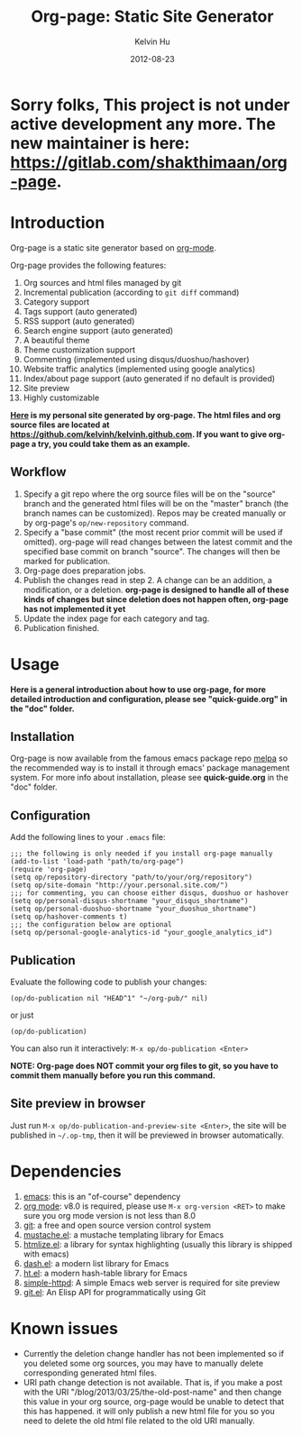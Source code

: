 #+TITLE:     Org-page: Static Site Generator
#+AUTHOR:    Kelvin Hu
#+EMAIL:     ini.kelvin@gmail.com
#+DATE:      2012-08-23

* Sorry folks, This project is not under active development any more. The new maintainer is here: https://gitlab.com/shakthimaan/org-page.

* Introduction

  Org-page is a static site generator based on [[http://orgmode.org/][org-mode]].

  Org-page provides the following features:

  1) Org sources and html files managed by git
  2) Incremental publication (according to =git diff= command)
  3) Category support
  4) Tags support (auto generated)
  5) RSS support (auto generated)
  6) Search engine support (auto generated)
  7) A beautiful theme
  8) Theme customization support
  9) Commenting (implemented using disqus/duoshuo/hashover)
  10) Website traffic analytics (implemented using google analytics)
  11) Index/about page support (auto generated if no default is provided)
  12) Site preview
  13) Highly customizable

  *[[http://kelvinh.github.com][Here]] is my personal site generated by org-page. The html files and org source files are located at [[https://github.com/kelvinh/kelvinh.github.com]]. If you want to give org-page a try, you could take them as an example.*

** Workflow

   1. Specify a git repo where the org source
      files will be on the "source" branch and the generated html files
      will be on the "master" branch (the branch names can be
      customized). Repos may be created manually or by
      org-page's =op/new-repository= command.
   2. Specify a "base commit" (the most recent prior commit will be used if
      omitted). org-page will read changes between the latest commit
      and the specified base commit on branch "source". The changes
      will then be marked for publication.
   3. Org-page does preparation jobs.
   4. Publish the changes read in step 2. A change can be an addition,
      a modification, or a deletion. *org-page is designed to handle all of these kinds of changes but since deletion does not happen often, org-page has not implemented it yet*
   5. Update the index page for each category and tag.
   6. Publication finished.

* Usage

  *Here is a general introduction about how to use org-page, for more detailed introduction and configuration, please see
  "quick-guide.org" in the "doc" folder.*

** Installation

   Org-page is now available from the famous emacs package repo [[http://melpa.milkbox.net/][melpa]]
   so the recommended way is to install it through emacs' package
   management system. For more info about installation, please see
   *quick-guide.org* in the "doc" folder.

** Configuration

   Add the following lines to your =.emacs= file:

   : ;;; the following is only needed if you install org-page manually
   : (add-to-list 'load-path "path/to/org-page")
   : (require 'org-page)
   : (setq op/repository-directory "path/to/your/org/repository")
   : (setq op/site-domain "http://your.personal.site.com/")
   : ;;; for commenting, you can choose either disqus, duoshuo or hashover
   : (setq op/personal-disqus-shortname "your_disqus_shortname")
   : (setq op/personal-duoshuo-shortname "your_duoshuo_shortname")
   : (setq op/hashover-comments t)
   : ;;; the configuration below are optional
   : (setq op/personal-google-analytics-id "your_google_analytics_id")

** Publication

   Evaluate the following code to publish your changes:

   : (op/do-publication nil "HEAD^1" "~/org-pub/" nil)

   or just

   : (op/do-publication)

   You can also run it interactively: =M-x op/do-publication <Enter>=

*NOTE: Org-page does NOT commit your org files to git, so you have to commit them
manually before you run this command.*

** Site preview in browser

   Just run =M-x op/do-publication-and-preview-site <Enter>=, the site will be published in =~/.op-tmp=, then it will be previewed in browser automatically.

* Dependencies

  1. [[http://www.gnu.org/software/emacs/][emacs]]: this is an "of-course" dependency
  2. [[http://orgmode.org/][org mode]]: v8.0 is required, please use =M-x org-version <RET>= to make sure you org mode version is not less than 8.0
  3. [[http://git-scm.com][git]]: a free and open source version control system
  4. [[https://github.com/Wilfred/mustache.el][mustache.el]]: a mustache templating library for Emacs
  5. [[http://fly.srk.fer.hr/~hniksic/emacs/htmlize.el.cgi][htmlize.el]]: a library for syntax highlighting (usually this library is shipped with emacs)
  6. [[https://github.com/magnars/dash.el][dash.el]]: a modern list library for Emacs
  7. [[https://github.com/Wilfred/ht.el][ht.el]]: a modern hash-table library for Emacs
  8. [[https://github.com/skeeto/emacs-web-server][simple-httpd]]: A simple Emacs web server is required for site preview
  9. [[https://github.com/rejeep/git.el][git.el]]: An Elisp API for programmatically using Git

* Known issues

  - Currently the deletion change handler has not been implemented so
    if you deleted some org sources, you may have to manually delete
    corresponding generated html files.
  - URI path change detection is not available. That is, if you make a
    post with the URI "/blog/2013/03/25/the-old-post-name" and then
    change this value in your org source, org-page would be unable to
    detect that this has happened. it will only publish a new html
    file for you so you need to delete the old html file related to
    the old URI manually.
